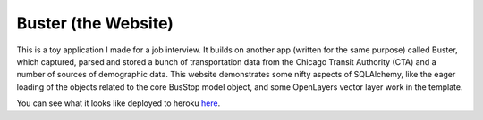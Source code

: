 Buster (the Website)
====================

This is a toy application I made for a job interview.  It builds
on another app (written for the same purpose) called Buster, which
captured, parsed and stored a bunch of transportation data from the
Chicago Transit Authority (CTA) and a number of sources of
demographic data.  This website demonstrates some nifty aspects of
SQLAlchemy, like the eager loading of the objects related to the core
BusStop model object, and some OpenLayers vector layer work in the
template.

You can see what it looks like deployed to heroku here_.

.. _here: http://buster-web.herokuapp.com
